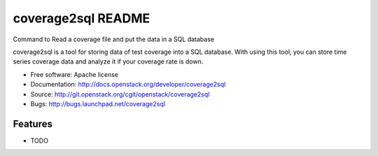 ===============================
coverage2sql README
===============================

Command to Read a coverage file and put the data in a SQL database

coverage2sql is a tool for storing data of test coverage into a SQL database.
With using this tool, you can store time series coverage data and analyze it
if your coverage rate is down.

* Free software: Apache license
* Documentation: http://docs.openstack.org/developer/coverage2sql
* Source: http://git.openstack.org/cgit/openstack/coverage2sql
* Bugs: http://bugs.launchpad.net/coverage2sql

Features
--------

* TODO

